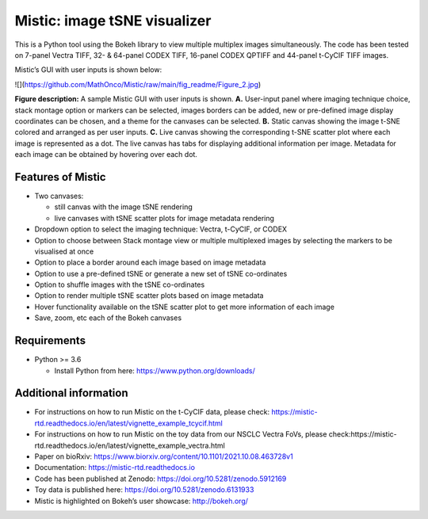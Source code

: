 Mistic: image tSNE visualizer
=============================

This is a Python tool using the Bokeh library to view multiple multiplex
images simultaneously. The code has been tested on 7-panel Vectra TIFF,
32- & 64-panel CODEX TIFF, 16-panel CODEX QPTIFF and 44-panel t-CyCIF
TIFF images.

Mistic’s GUI with user inputs is shown below:

![](https://github.com/MathOnco/Mistic/raw/main/fig_readme/Figure_2.jpg)


**Figure description:** A sample Mistic GUI with user inputs is shown.
**A.** User-input panel where imaging technique choice, stack montage
option or markers can be selected, images borders can be added, new or
pre-defined image display coordinates can be chosen, and a theme for the
canvases can be selected. **B.** Static canvas showing the image t-SNE
colored and arranged as per user inputs. **C.** Live canvas showing the
corresponding t-SNE scatter plot where each image is represented as a
dot. The live canvas has tabs for displaying additional information per
image. Metadata for each image can be obtained by hovering over each
dot.

Features of Mistic
------------------

-  Two canvases:

   -  still canvas with the image tSNE rendering
   -  live canvases with tSNE scatter plots for image metadata rendering

-  Dropdown option to select the imaging technique: Vectra, t-CyCIF, or
   CODEX
-  Option to choose between Stack montage view or multiple multiplexed
   images by selecting the markers to be visualised at once
-  Option to place a border around each image based on image metadata
-  Option to use a pre-defined tSNE or generate a new set of tSNE
   co-ordinates
-  Option to shuffle images with the tSNE co-ordinates
-  Option to render multiple tSNE scatter plots based on image metadata
-  Hover functionality available on the tSNE scatter plot to get more
   information of each image
-  Save, zoom, etc each of the Bokeh canvases

Requirements
------------

-  Python >= 3.6 

   -  Install Python from here: https://www.python.org/downloads/



Additional information
----------------------

-  For instructions on how to run Mistic on the t-CyCIF data, please
   check:
   https://mistic-rtd.readthedocs.io/en/latest/vignette_example_tcycif.html

-  For instructions on how to run Mistic on the toy data from our NSCLC
   Vectra FoVs, please
   check:https://mistic-rtd.readthedocs.io/en/latest/vignette_example_vectra.html

-  Paper on bioRxiv:
   https://www.biorxiv.org/content/10.1101/2021.10.08.463728v1

-  Documentation: https://mistic-rtd.readthedocs.io

-  Code has been published at Zenodo:
   https://doi.org/10.5281/zenodo.5912169 

-  Toy data is published here: https://doi.org/10.5281/zenodo.6131933

-  Mistic is highlighted on Bokeh’s user showcase: http://bokeh.org/


